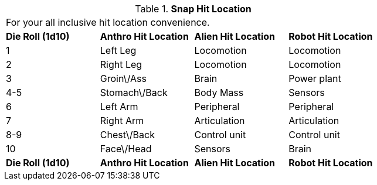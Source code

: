 // Table 36.4 Snap Hit Location
.*Snap Hit Location*
[width="75%",cols="4*^",frame="all", stripes="even"]
|===
4+<|For your all inclusive hit location convenience. 
s|Die Roll (1d10)
s|Anthro Hit Location
s|Alien Hit Location
s|Robot Hit Location

|1
|Left Leg
|Locomotion
|Locomotion

|2
|Right Leg
|Locomotion
|Locomotion

|3
|Groin\/Ass
|Brain
|Power plant

|4-5
|Stomach\/Back
|Body Mass
|Sensors

|6
|Left Arm
|Peripheral
|Peripheral

|7
|Right Arm
|Articulation
|Articulation

|8-9
|Chest\/Back
|Control unit
|Control unit

|10
|Face\/Head
|Sensors
|Brain

s|Die Roll (1d10)
s|Anthro Hit Location
s|Alien Hit Location
s|Robot Hit Location


|===
